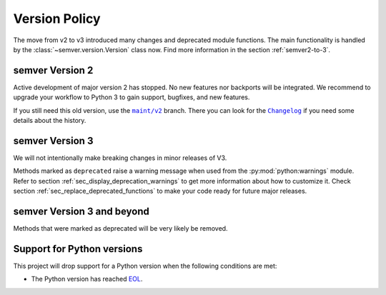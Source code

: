 .. _version-policy:

Version Policy
==============

.. |MAINT| replace:: ``maint/v2``
.. _MAINT: https://github.com/python-semver/python-semver/tree/maint/v2
.. |CHANGELOG| replace:: ``Changelog``
.. _CHANGELOG: https://github.com/python-semver/python-semver/blob/maint/v2/CHANGELOG.rst

The move from v2 to v3 introduced many changes and deprecated module functions.
The main functionality is handled by the :class:`~semver.version.Version` class
now. Find more information in the section :ref:`semver2-to-3`.


semver Version 2
----------------

Active development of major version 2 has stopped. No new features nor
backports will be integrated.
We recommend to upgrade your workflow to Python 3 to gain support,
bugfixes, and new features.

If you still need this old version, use the  |MAINT|_ branch. There you
can look for the |CHANGELOG|_ if you need some details about the history.


semver Version 3
----------------

We will not intentionally make breaking changes in minor releases of V3.

Methods marked as ``deprecated`` raise a warning message when used from the
:py:mod:`python:warnings` module.
Refer to section :ref:`sec_display_deprecation_warnings` to get more information about how to customize it.
Check section :ref:`sec_replace_deprecated_functions` to make your code
ready for future major releases.


semver Version 3 and beyond
---------------------------

Methods that were marked as deprecated will be very likely be removed.


Support for Python versions
---------------------------

This project will drop support for a Python version when the
following conditions are met:

* The Python version has reached `EOL <https://devguide.python.org/versions/>`_.
